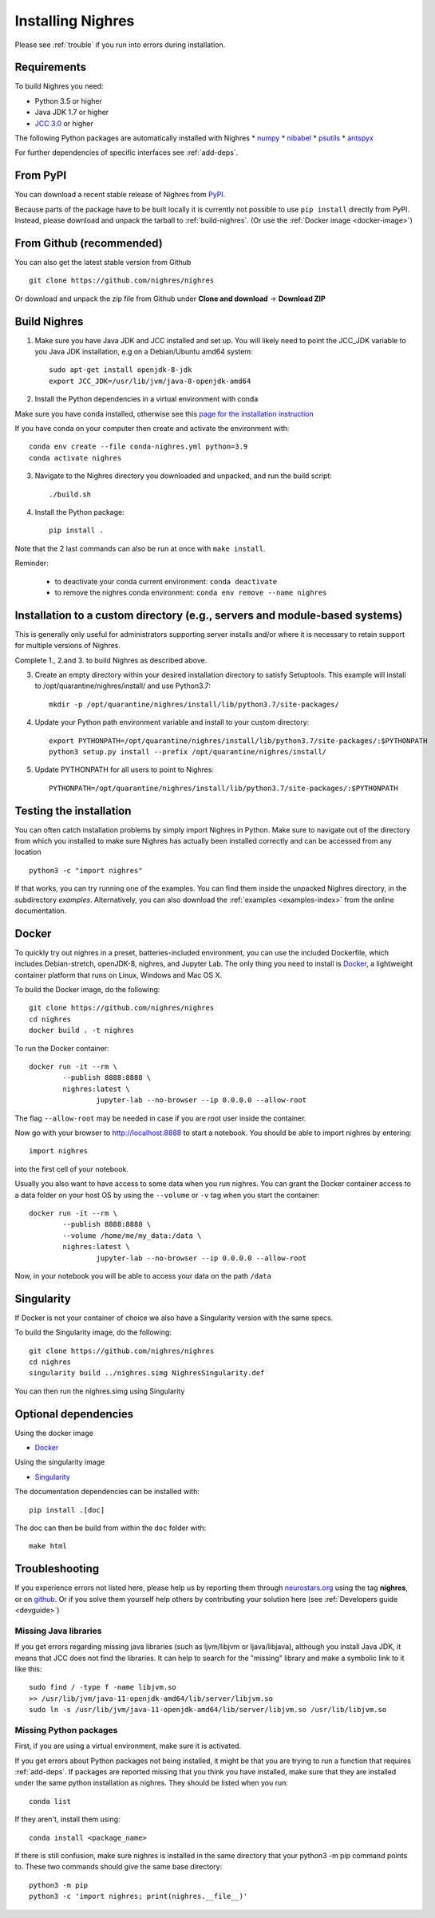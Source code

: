 Installing Nighres
===================

Please see :ref:`trouble` if you run into errors during installation.

Requirements
------------

To build Nighres you need:

* Python 3.5 or higher
* Java JDK 1.7 or higher
* `JCC 3.0 <https://pypi.org/project/JCC/>`_ or higher

The following Python packages are automatically installed with Nighres
* `numpy <http://www.numpy.org/>`_
* `nibabel <http://nipy.org/nibabel/>`_
* `psutils <https://pypi.org/project/psutil/>`_
* `antspyx <https://github.com/ANTsX/ANTsPy/>`_

For further dependencies of specific interfaces see :ref:`add-deps`.

From PyPI
----------

You can download a recent stable release of Nighres from `PyPI <https://pypi.python.org/pypi/nighres>`_.

Because parts of the package have to be built locally it is currently not possible to use ``pip install`` directly from PyPI. 
Instead, please download and unpack the tarball to :ref:`build-nighres`. (Or use the :ref:`Docker image <docker-image>`)

From Github (recommended)
------------

You can also get the latest stable version from Github ::

   git clone https://github.com/nighres/nighres

Or download and unpack the zip file from Github under **Clone and download** ->
**Download ZIP**


.. _build-nighres:

Build Nighres
--------------
1. Make sure you have Java JDK and JCC installed and set up. You will likely need to point the JCC_JDK variable to you Java JDK installation, e.g on a Debian/Ubuntu amd64 system::

    sudo apt-get install openjdk-8-jdk
    export JCC_JDK=/usr/lib/jvm/java-8-openjdk-amd64

2. Install the Python dependencies in a virtual environment with conda

Make sure you have conda installed, otherwise see this 
`page for the installation instruction <https://docs.conda.io/projects/conda/en/latest/user-guide/install/index.html#regular-installation>`_

If you have conda on your computer then create and activate the environment with::

    conda env create --file conda-nighres.yml python=3.9
    conda activate nighres

3. Navigate to the Nighres directory you downloaded and unpacked, and run the build script::

    ./build.sh

4. Install the Python package::

    pip install .

Note that the 2 last commands can also be run at once with ``make install``.

Reminder:

    - to deactivate your conda current environment: ``conda deactivate``
    - to remove the nighres conda environment: ``conda env remove --name nighres``

Installation to a custom directory (e.g., servers and module-based systems)
---------------------------------------------------------------------------

This is generally only useful for administrators supporting server installs and/or where it is necessary to retain support for multiple versions of Nighres.

Complete 1., 2.and 3. to build Nighres as described above.

3. Create an empty directory within your desired installation directory to satisfy Setuptools. This example will install to /opt/quarantine/nighres/install/ and use Python3.7::

    mkdir -p /opt/quarantine/nighres/install/lib/python3.7/site-packages/

4. Update your Python path environment variable and install to your custom directory::

    export PYTHONPATH=/opt/quarantine/nighres/install/lib/python3.7/site-packages/:$PYTHONPATH
    python3 setup.py install --prefix /opt/quarantine/nighres/install/

5. Update PYTHONPATH for all users to point to Nighres::

    PYTHONPATH=/opt/quarantine/nighres/install/lib/python3.7/site-packages/:$PYTHONPATH

Testing the installation
------------------------

You can often catch installation problems by simply import Nighres in Python. Make sure to navigate out of the directory from which you installed to make sure Nighres has actually been installed correctly and can be accessed from any location ::

    python3 -c "import nighres"

If that works, you can try running one of the examples. You can find them inside the unpacked Nighres directory, in the subdirectory *examples*. Alternatively, you can also download the :ref:`examples <examples-index>` from the online documentation.


.. _docker-image:

Docker
------

To quickly try out nighres in a preset, batteries-included environment, you can use the included Dockerfile, 
which includes Debian-stretch, openJDK-8, nighres, and Jupyter Lab. 
The only thing you need to install is `Docker <https://www.docker.com/>`_, 
a lightweight container platform that runs on Linux, Windows and Mac OS X.

To build the Docker image, do the following::

    git clone https://github.com/nighres/nighres
    cd nighres
    docker build . -t nighres

To run the Docker container::

	docker run -it --rm \
		--publish 8888:8888 \
		nighres:latest \
			jupyter-lab --no-browser --ip 0.0.0.0 --allow-root

The flag ``--allow-root`` may be needed in case if you are root user inside the container.

Now go with your browser to http://localhost:8888 to start a notebook. You should be able
to import nighres by entering::

    import nighres

into the first cell of your notebook.

Usually you also want to have access to some data when you run nighres. You can grant the Docker container
access to a data folder on your host OS by using the ``--volume`` or ``-v`` tag when you start the container::

	docker run -it --rm \
		--publish 8888:8888 \
		--volume /home/me/my_data:/data \
		nighres:latest \
			jupyter-lab --no-browser --ip 0.0.0.0 --allow-root

Now, in your notebook you will be able to access your data on the path ``/data``

.. _singularity-image:

Singularity
-----------
If Docker is not your container of choice we also have a Singularity version with the same specs.

To build the Singularity image, do the following::

    git clone https://github.com/nighres/nighres
    cd nighres
    singularity build ../nighres.simg NighresSingularity.def

You can then run the nighres.simg using Singularity

.. _add-deps:

Optional dependencies
----------------------

Using the docker image

* `Docker <https://www.docker.com/>`_

Using the singularity image

* `Singularity <https://singularityware.github.io/>`_

The documentation dependencies can be installed with::

    pip install .[doc]

The doc can then be build from within the ``doc`` folder with::

    make html

.. _trouble:

Troubleshooting
---------------

If you experience errors not listed here, please help us by reporting them through `neurostars.org <neurostars.org>`_ using the tag **nighres**, or on `github <https://github.com/nighres/nighres/issues>`_. Or if you solve them yourself help others by contributing your solution here (see :ref:`Developers guide <devguide>`)


Missing Java libraries
~~~~~~~~~~~~~~~~~~~~~~~

If you get errors regarding missing java libraries (such as ljvm/libjvm or ljava/libjava), although you install Java JDK, it means that JCC does not find the libraries. It can help to search for the "missing" library and make a symbolic link to it like this::

    sudo find / -type f -name libjvm.so
    >> /usr/lib/jvm/java-11-openjdk-amd64/lib/server/libjvm.so
    sudo ln -s /usr/lib/jvm/java-11-openjdk-amd64/lib/server/libjvm.so /usr/lib/libjvm.so

Missing Python packages
~~~~~~~~~~~~~~~~~~~~~~~

First, if you are using a virtual environment, make sure it is activated.

If you get errors about Python packages not being installed, it might be that you are trying to run a function that requires :ref:`add-deps`. If packages are reported missing that you think you have installed, make sure that they are installed under the same python installation as nighres. They should be listed when you run::

    conda list

If they aren't, install them using::

    conda install <package_name>

If there is still confusion, make sure nighres is installed in the same directory that your python3 -m pip command points to. These two commands should give the same base directory::

    python3 -m pip
    python3 -c 'import nighres; print(nighres.__file__)'

